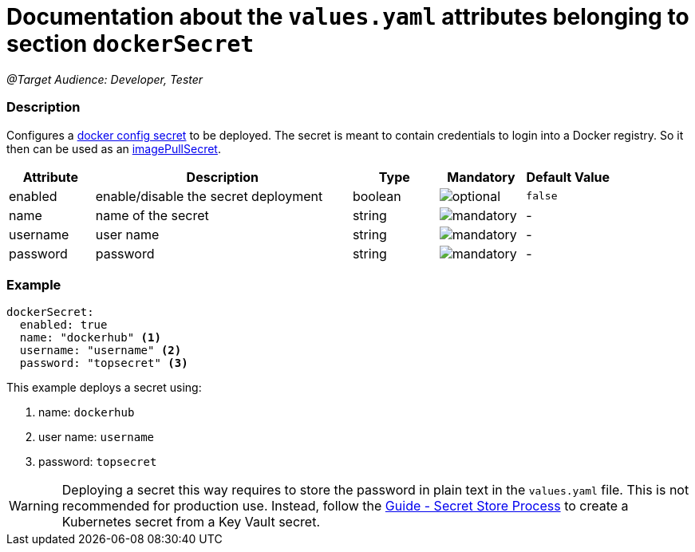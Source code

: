 = Documentation about the `values.yaml` attributes belonging to section `dockerSecret`

:icons: font

:mandatory: image:../images/mandatory.webp[]
:optional: image:../images/optional.webp[]
:conditional: image:../images/conditional.webp[]

_@Target Audience: Developer, Tester_

=== Description

Configures a https://kubernetes.io/docs/concepts/configuration/secret/#docker-config-secrets[docker config secret] to be deployed. The secret is meant to contain credentials to login into a Docker registry. So it then can be used as an link:values-yaml/image-pull-secrets.asciidoc[imagePullSecret].

[cols="1,3,1,1,1",options="header"]
|===
|Attribute |Description |Type |Mandatory |Default Value
|enabled|enable/disable the secret deployment|boolean|{optional}|`false`
|name|name of the secret|string|{mandatory}|-
|username|user name|string|{mandatory}|-
|password|password|string|{mandatory}|-
|===

=== Example

[source,yaml]
----
dockerSecret:
  enabled: true
  name: "dockerhub" <1>
  username: "username" <2>
  password: "topsecret" <3>
----
This example deploys a secret using:

<1> name: `dockerhub`
<2> user name: `username`
<3> password: `topsecret`

[WARNING]
====
Deploying a secret this way requires to store the password in plain text in the `values.yaml` file. This is not recommended for production use. Instead, follow the https://support.intershop.com/kb/index.php/Display/X31381[Guide - Secret Store Process] to create a Kubernetes secret from a Key Vault secret.
====